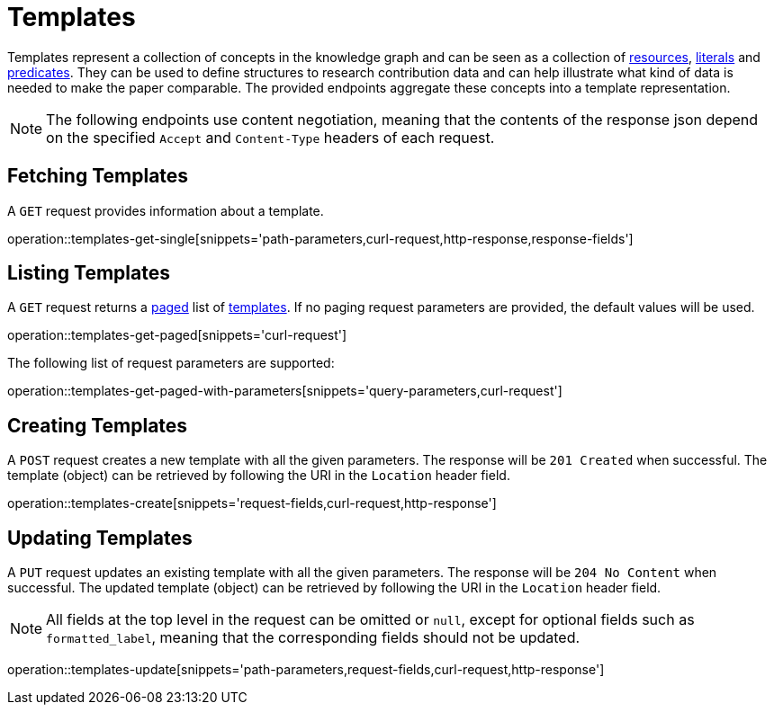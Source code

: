 = Templates

Templates represent a collection of concepts in the knowledge graph and can be seen as a collection of <<Resources,resources>>, <<Literals,literals>> and <<Predicates,predicates>>.
They can be used to define structures to research contribution data and can help illustrate what kind of data is needed to make the paper comparable.
The provided endpoints aggregate these concepts into a template representation.

NOTE: The following endpoints use content negotiation, meaning that the contents of the response json depend on the specified `Accept` and `Content-Type` headers of each request.

[[templates-fetch]]
== Fetching Templates

A `GET` request provides information about a template.

operation::templates-get-single[snippets='path-parameters,curl-request,http-response,response-fields']

[[templates-list]]
== Listing Templates

A `GET` request returns a <<sorting-and-pagination,paged>> list of <<templates-fetch,templates>>.
If no paging request parameters are provided, the default values will be used.

operation::templates-get-paged[snippets='curl-request']

The following list of request parameters are supported:

operation::templates-get-paged-with-parameters[snippets='query-parameters,curl-request']

[[templates-create]]
== Creating Templates

A `POST` request creates a new template with all the given parameters.
The response will be `201 Created` when successful.
The template (object) can be retrieved by following the URI in the `Location` header field.

operation::templates-create[snippets='request-fields,curl-request,http-response']

[[templates-edit]]
== Updating Templates

A `PUT` request updates an existing template with all the given parameters.
The response will be `204 No Content` when successful.
The updated template (object) can be retrieved by following the URI in the `Location` header field.

NOTE: All fields at the top level in the request can be omitted or `null`, except for optional fields such as `formatted_label`, meaning that the corresponding fields should not be updated.

operation::templates-update[snippets='path-parameters,request-fields,curl-request,http-response']
